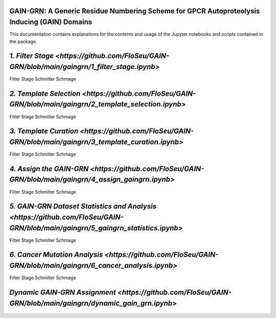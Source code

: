 GAIN-GRN: A Generic Residue Numbering Scheme for GPCR Autoproteolysis Inducing (GAIN) Domains
===================================================================================

This documentation contains explanations for the contents and usage of the Jupyter notebooks and scripts contained in the package.

|JLogo| `\1. Filter Stage <https://github.com/FloSeu/GAIN-GRN/blob/main/gaingrn/1_filter_stage.ipynb>`
======================================================================================================

Filter Stage Schmilter Schmage

|JLogo| `\2. Template Selection <https://github.com/FloSeu/GAIN-GRN/blob/main/gaingrn/2_template_selection.ipynb>`
==================================================================================================================

Filter Stage Schmilter Schmage

|JLogo| `\3. Template Curation <https://github.com/FloSeu/GAIN-GRN/blob/main/gaingrn/3_template_curation.ipynb>`
================================================================================================================

Filter Stage Schmilter Schmage

|JLogo| `\4. Assign the GAIN-GRN <https://github.com/FloSeu/GAIN-GRN/blob/main/gaingrn/4_assign_gaingrn.ipynb>`
===============================================================================================================

Filter Stage Schmilter Schmage

|JLogo| `\5. GAIN-GRN Dataset Statistics and Analysis <https://github.com/FloSeu/GAIN-GRN/blob/main/gaingrn/5_gaingrn_statistics.ipynb>`
========================================================================================================================================

Filter Stage Schmilter Schmage

|JLogo| `\6. Cancer Mutation Analysis <https://github.com/FloSeu/GAIN-GRN/blob/main/gaingrn/6_cancer_analysis.ipynb>`
=====================================================================================================================

Filter Stage Schmilter Schmage

|PLogo| `Dynamic GAIN-GRN Assignment <https://github.com/FloSeu/GAIN-GRN/blob/main/gaingrn/dynamic_gain_grn.ipynb>`
===================================================================================================================


 .. |PLogo| image:: 
   https://github.com/FloSeu/GAIN-GRN/blob/main/figures/plogo.png
   :height: 1ex
   :class: no-scaled-link

 .. |JLogo| image:: 
   https://github.com/FloSeu/GAIN-GRN/blob/main/figures/jlogo.png
   :height: 1ex
   :class: no-scaled-link

 .. |Python| image::
    https://github.com/FloSeu/GAIN-GRN/blob/main/figures/python39.svg

 .. |Jupyter| image::
    https://github.com/FloSeu/GAIN-GRN/blob/main/figures/jupyterlab.svg

 .. |License| image::
    https://github.com/FloSeu/GAIN-GRN/blob/main/figures/gpl3.svg
    :target: https://github.com/FloSeu/GAIN-GRN/LICENSE.txt
 
 .. |DOI| image::
    https://img.shields.io/badge/DOI-10.21203%2Frs.3.rs--4761600%2Fv1-blue
    :target: https://doi.org/10.21203/rs.3.rs-4761600/v1